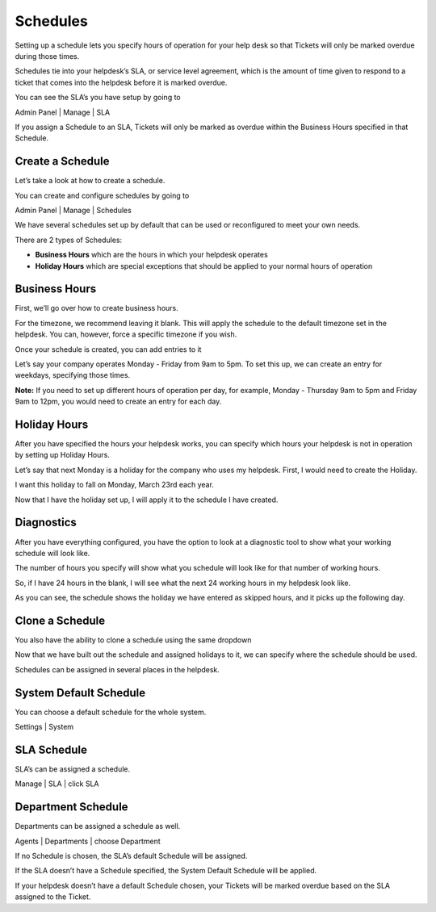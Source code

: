 .. |br| raw:: html

    <br>

Schedules
=========

Setting up a schedule lets you specify hours of operation for your help desk so that Tickets will only be marked overdue during those times.

.. raw:: html

    <div style="position: relative; padding-bottom: 2%; height: 0; overflow: hidden; max-width: 100%; height: auto;">
        <iframe width="560" height="315" src="https://www.youtube.com/embed/jaUs4InKXDY" frameborder="0" allow="accelerometer; autoplay; encrypted-media; gyroscope; picture-in-picture" allowfullscreen></iframe>
    </div>

Schedules tie into your helpdesk’s SLA, or service level agreement, which is the amount of time given to respond to a ticket that comes into the helpdesk before it is marked overdue.

You can see the SLA’s you have setup by going to

Admin Panel | Manage | SLA

.. image:: ../../_static/images/schedules1.png
  :alt: Manage SLAs

If you assign a Schedule to an SLA, Tickets will only be marked as overdue within the Business Hours specified in that Schedule.

.. image:: ../../_static/images/schedules2.png
  :alt: Assign SLA Schedule

Create a Schedule
-----------------

Let’s take a look at how to create a schedule.

You can create and configure schedules by going to

Admin Panel | Manage | Schedules

.. image:: ../../_static/images/schedules3.png
  :alt: Manage Schedules

We have several schedules set up by default that can be used or reconfigured to meet your own needs.

There are 2 types of Schedules:

- **Business Hours** which are the hours in which your helpdesk operates
- **Holiday Hours** which are special exceptions that should be applied to your normal hours of operation

Business Hours
--------------

First, we’ll go over how to create business hours.

.. image:: ../../_static/images/schedules4.png
  :alt: New Business Hours

For the timezone, we recommend leaving it blank. This will apply the schedule to the default timezone set in the helpdesk. You can, however, force a specific timezone if you wish.

.. image:: ../../_static/images/schedules5.png
  :alt: New Business Hours 2

.. image:: ../../_static/images/schedules6.png
  :alt: New Business Hours 3

Once your schedule is created, you can add entries to it

.. image:: ../../_static/images/schedules7.png
  :alt: New Business Hours Entry

Let’s say your company operates Monday - Friday from 9am to 5pm. To set this up, we can create an entry for weekdays, specifying those times.

.. image:: ../../_static/images/schedules11.png
  :alt: New Business Hours Weekdays

.. image:: ../../_static/images/schedules30.png
  :alt: New Business Hours Weekdays

**Note:** If you need to set up different hours of operation per day, for example, Monday - Thursday 9am to 5pm and Friday 9am to 12pm, you would need to create an entry for each day.

.. image:: ../../_static/images/schedules8.png
  :alt: New Business Hours Entry

.. image:: ../../_static/images/schedules10.png
  :alt: New Business Hours Completed Entries

Holiday Hours
-------------

After you have specified the hours your helpdesk works, you can specify which hours your helpdesk is not in operation by setting up Holiday Hours.

Let’s say that next Monday is a holiday for the company who uses my helpdesk. First, I would need to create the Holiday.

.. image:: ../../_static/images/schedules11.png
  :alt: Create Holiday 1

.. image:: ../../_static/images/schedules12.png
  :alt: Create Holiday 2

.. image:: ../../_static/images/schedules13.png
  :alt: Add Holiday Entry 1

I want this holiday to fall on Monday, March 23rd each year.

.. image:: ../../_static/images/schedules14.png
  :alt: Add Holiday Entry 2

.. image:: ../../_static/images/schedules18.png
  :alt: Save Holiday Entry

Now that I have the holiday set up, I will apply it to the schedule I have created.

.. image:: ../../_static/images/schedules15.png
  :alt: Add Holiday to Schedule 1

.. image:: ../../_static/images/schedules16.png
  :alt: Add Holiday to Schedule 2

.. image:: ../../_static/images/schedules17.png
  :alt: Add Holiday to Schedule 3

Diagnostics
-----------

After you have everything configured, you have the option to look at a diagnostic tool to show what your working schedule will look like.

.. image:: ../../_static/images/schedules19.png
  :alt: Diagnostic 1

.. image:: ../../_static/images/schedules20.png
  :alt: Diagnostic 2

The number of hours you specify will show what you schedule will look like for that number of working hours.

So, if I have 24 hours in the blank, I will see what the next 24 working hours in my helpdesk look like.

As you can see, the schedule shows the holiday we have entered as skipped hours, and it picks up the following day.

.. image:: ../../_static/images/schedules21.png
  :alt: Diagnostic 3

Clone a Schedule
----------------

You also have the ability to clone a schedule using the same dropdown

.. image:: ../../_static/images/schedules22.png
  :alt: Clone 1

.. image:: ../../_static/images/schedules23.png
  :alt: Clone 2

.. image:: ../../_static/images/schedules24.png
  :alt: Clone 3

Now that we have built out the schedule and assigned holidays to it, we can specify where the schedule should be used.

Schedules can be assigned in several places in the helpdesk.

System Default Schedule
-----------------------

You can choose a default schedule for the whole system.

Settings | System

.. image:: ../../_static/images/schedules25.png
  :alt: System Default Schedule

SLA Schedule
------------

SLA’s can be assigned a schedule.

Manage | SLA | click SLA

.. image:: ../../_static/images/schedules26.png
  :alt: SLA Schedule 1

.. image:: ../../_static/images/schedules27.png
  :alt: SLA Schedule 2

Department Schedule
-------------------

Departments can be assigned a schedule as well.

Agents | Departments | choose Department

.. image:: ../../_static/images/schedules28.png
  :alt: Departments Schedule 1

.. image:: ../../_static/images/schedules29.png
  :alt: Departments Schedule 2

If no Schedule is chosen, the SLA’s default Schedule will be assigned.

If the SLA doesn’t have a Schedule specified, the System Default Schedule will be applied.

If your helpdesk doesn’t have a default Schedule chosen, your Tickets will be marked overdue based on the SLA assigned to the Ticket.
